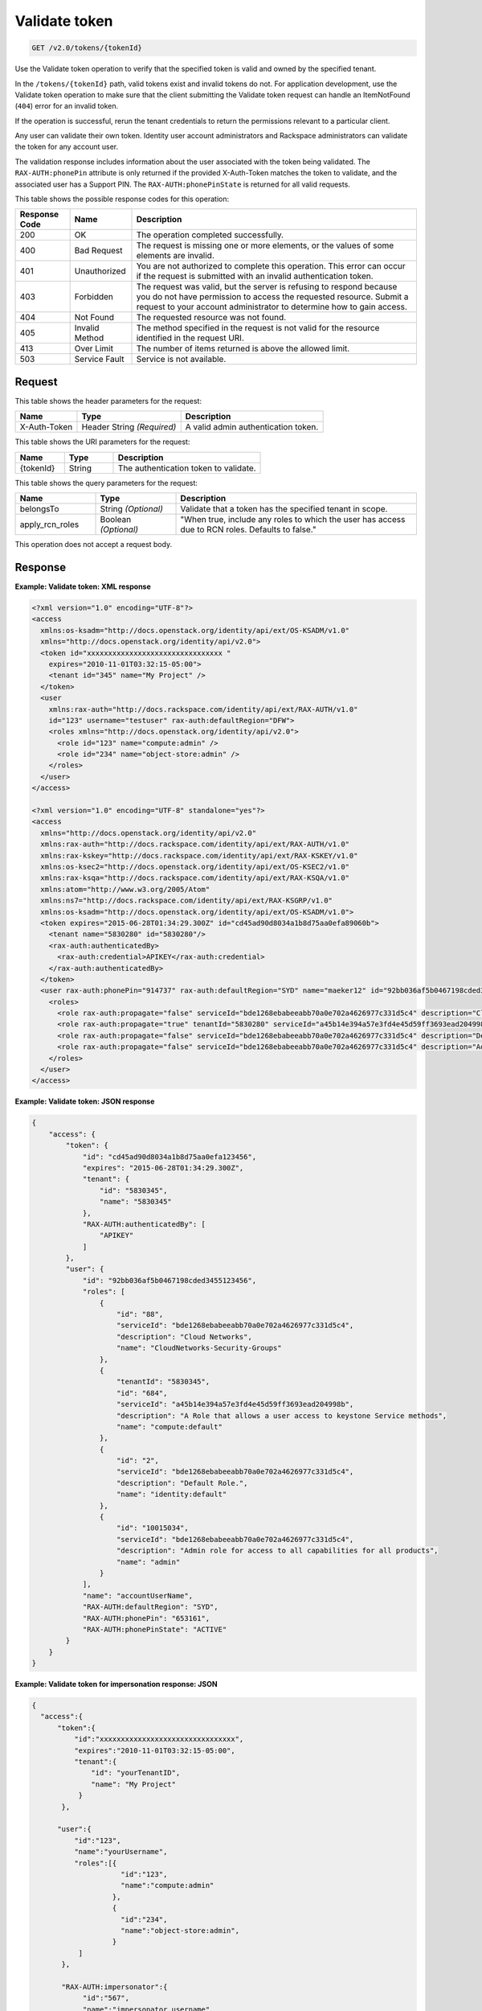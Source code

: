 .. _get-validate-token-v2.0:

Validate token
~~~~~~~~~~~~~~

.. code::

    GET /v2.0/tokens/{tokenId}

Use the Validate token operation to verify that the specified token is valid
and owned by the specified tenant.

In the ``/tokens/{tokenId}`` path, valid tokens exist and invalid tokens do
not.  For application development, use the Validate token operation to make
sure that  the client submitting the Validate token request can handle an
ItemNotFound (``404``) error for an invalid token.

If the operation is successful, rerun the tenant credentials to return the
permissions relevant to a particular client.

Any user can validate their own token. Identity user account administrators and
Rackspace administrators can validate the token for any account user.

The validation response includes information about the user associated with
the token being validated. The ``RAX-AUTH:phonePin`` attribute is only returned
if the provided X-Auth-Token matches the token to validate, and the associated
user has a Support PIN.  The ``RAX-AUTH:phonePinState`` is returned for all
valid requests.

This table shows the possible response codes for this operation:

+--------------------------+-------------------------+-------------------------+
|Response Code             |Name                     |Description              |
+==========================+=========================+=========================+
|200                       |OK                       |The operation completed  |
|                          |                         |successfully.            |
+--------------------------+-------------------------+-------------------------+
|400                       |Bad Request              |The request is missing   |
|                          |                         |one or more elements, or |
|                          |                         |the values of some       |
|                          |                         |elements are invalid.    |
+--------------------------+-------------------------+-------------------------+
|401                       |Unauthorized             |You are not authorized   |
|                          |                         |to complete this         |
|                          |                         |operation. This error    |
|                          |                         |can occur if the request |
|                          |                         |is submitted with an     |
|                          |                         |invalid authentication   |
|                          |                         |token.                   |
+--------------------------+-------------------------+-------------------------+
|403                       |Forbidden                |The request was valid,   |
|                          |                         |but the server is        |
|                          |                         |refusing to respond      |
|                          |                         |because you do not have  |
|                          |                         |permission to access the |
|                          |                         |requested resource.      |
|                          |                         |Submit a request to your |
|                          |                         |account administrator to |
|                          |                         |determine how to gain    |
|                          |                         |access.                  |
+--------------------------+-------------------------+-------------------------+
|404                       |Not Found                |The requested resource   |
|                          |                         |was not found.           |
+--------------------------+-------------------------+-------------------------+
|405                       |Invalid Method           |The method specified in  |
|                          |                         |the request is not valid |
|                          |                         |for the resource         |
|                          |                         |identified in the        |
|                          |                         |request URI.             |
+--------------------------+-------------------------+-------------------------+
|413                       |Over Limit               |The number of items      |
|                          |                         |returned is above the    |
|                          |                         |allowed limit.           |
+--------------------------+-------------------------+-------------------------+
|503                       |Service Fault            |Service is not available.|
+--------------------------+-------------------------+-------------------------+


Request
-------

This table shows the header parameters for the request:

+--------------------------+-------------------------+-------------------------+
|Name                      |Type                     |Description              |
+==========================+=========================+=========================+
|X-Auth-Token              |Header                   |A valid admin            |
|                          |String *(Required)*      |authentication token.    |
+--------------------------+-------------------------+-------------------------+

This table shows the URI parameters for the request:

.. list-table::
    :widths: 20 20 60
    :header-rows: 1

    * - Name
      - Type
      - Description
    * - {tokenId}
      - String
      - The authentication token to validate.

This table shows the query parameters for the request:

.. list-table::
    :widths: 20 20 60
    :header-rows: 1

    * - Name
      - Type
      - Description
    * - belongsTo
      - String *(Optional)*
      - Validate that a token has the specified tenant in scope.
    * - apply_rcn_roles
      - Boolean *(Optional)*
      - "When true, include any roles to which the user has access due to RCN
        roles. Defaults to false."

This operation does not accept a request body.


Response
--------

**Example: Validate token: XML response**


.. code::

   <?xml version="1.0" encoding="UTF-8"?>
   <access
     xmlns:os-ksadm="http://docs.openstack.org/identity/api/ext/OS-KSADM/v1.0"
     xmlns="http://docs.openstack.org/identity/api/v2.0">
     <token id="xxxxxxxxxxxxxxxxxxxxxxxxxxxxxxxx "
       expires="2010-11-01T03:32:15-05:00">
       <tenant id="345" name="My Project" />
     </token>
     <user
       xmlns:rax-auth="http://docs.rackspace.com/identity/api/ext/RAX-AUTH/v1.0"
       id="123" username="testuser" rax-auth:defaultRegion="DFW">
       <roles xmlns="http://docs.openstack.org/identity/api/v2.0">
         <role id="123" name="compute:admin" />
         <role id="234" name="object-store:admin" />
       </roles>
     </user>
   </access>

   <?xml version="1.0" encoding="UTF-8" standalone="yes"?>
   <access
     xmlns="http://docs.openstack.org/identity/api/v2.0"
     xmlns:rax-auth="http://docs.rackspace.com/identity/api/ext/RAX-AUTH/v1.0"
     xmlns:rax-kskey="http://docs.rackspace.com/identity/api/ext/RAX-KSKEY/v1.0"
     xmlns:os-ksec2="http://docs.openstack.org/identity/api/ext/OS-KSEC2/v1.0"
     xmlns:rax-ksqa="http://docs.rackspace.com/identity/api/ext/RAX-KSQA/v1.0"
     xmlns:atom="http://www.w3.org/2005/Atom"
     xmlns:ns7="http://docs.rackspace.com/identity/api/ext/RAX-KSGRP/v1.0"
     xmlns:os-ksadm="http://docs.openstack.org/identity/api/ext/OS-KSADM/v1.0">
     <token expires="2015-06-28T01:34:29.300Z" id="cd45ad90d8034a1b8d75aa0efa89060b">
       <tenant name="5830280" id="5830280"/>
       <rax-auth:authenticatedBy>
         <rax-auth:credential>APIKEY</rax-auth:credential>
       </rax-auth:authenticatedBy>
     </token>
     <user rax-auth:phonePin="914737" rax-auth:defaultRegion="SYD" name="maeker12" id="92bb036af5b0467198cded345597f6b4">
       <roles>
         <role rax-auth:propagate="false" serviceId="bde1268ebabeeabb70a0e702a4626977c331d5c4" description="Cloud Networks" name="CloudNetworks-Security-Groups" id="88"/>
         <role rax-auth:propagate="true" tenantId="5830280" serviceId="a45b14e394a57e3fd4e45d59ff3693ead204998b" description="A Role that allows a user access to keystone Service methods" name="compute:default" id="684"/>
         <role rax-auth:propagate="false" serviceId="bde1268ebabeeabb70a0e702a4626977c331d5c4" description="Default Role." name="identity:default" id="2"/>
         <role rax-auth:propagate="false" serviceId="bde1268ebabeeabb70a0e702a4626977c331d5c4" description="Admin role for access to all capabilities for all products" name="admin" id="10015034"/>
       </roles>
     </user>
   </access>





**Example: Validate token: JSON response**


.. code::

   {
       "access": {
           "token": {
               "id": "cd45ad90d8034a1b8d75aa0efa123456",
               "expires": "2015-06-28T01:34:29.300Z",
               "tenant": {
                   "id": "5830345",
                   "name": "5830345"
               },
               "RAX-AUTH:authenticatedBy": [
                   "APIKEY"
               ]
           },
           "user": {
               "id": "92bb036af5b0467198cded3455123456",
               "roles": [
                   {
                       "id": "88",
                       "serviceId": "bde1268ebabeeabb70a0e702a4626977c331d5c4",
                       "description": "Cloud Networks",
                       "name": "CloudNetworks-Security-Groups"
                   },
                   {
                       "tenantId": "5830345",
                       "id": "684",
                       "serviceId": "a45b14e394a57e3fd4e45d59ff3693ead204998b",
                       "description": "A Role that allows a user access to keystone Service methods",
                       "name": "compute:default"
                   },
                   {
                       "id": "2",
                       "serviceId": "bde1268ebabeeabb70a0e702a4626977c331d5c4",
                       "description": "Default Role.",
                       "name": "identity:default"
                   },
                   {
                       "id": "10015034",
                       "serviceId": "bde1268ebabeeabb70a0e702a4626977c331d5c4",
                       "description": "Admin role for access to all capabilities for all products",
                       "name": "admin"
                   }
               ],
               "name": "accountUserName",
               "RAX-AUTH:defaultRegion": "SYD",
               "RAX-AUTH:phonePin": "653161",
               "RAX-AUTH:phonePinState": "ACTIVE"
           }
       }
   }





**Example: Validate token for impersonation response: JSON**


.. code::

   {
     "access":{
         "token":{
             "id":"xxxxxxxxxxxxxxxxxxxxxxxxxxxxxxxx",
             "expires":"2010-11-01T03:32:15-05:00",
             "tenant":{
                 "id": "yourTenantID",
                 "name": "My Project"
              }
          },

         "user":{
             "id":"123",
             "name":"yourUsername",
             "roles":[{
                        "id":"123",
                        "name":"compute:admin"
                      },
                      {
                        "id":"234",
                        "name":"object-store:admin",
                      }
              ]
          },

          "RAX-AUTH:impersonator":{
               "id":"567",
               "name":"impersonator.username",
               "roles":[{
                          "id":"123",
                          "name":"Racker"
                        },
                        {
                           "id":"234",
                           "name":"object-store:admin",
                        }
              ]
          }
     }
   }






**Example: Validate Token for Impersonation Response: XML**


.. code::

   <?xml version="1.0" encoding="UTF-8"?>
   <access xmlns="http://docs.openstack.org/identity/api/v2.0"
       xmlns:RAX-AUTH="http://docs.rackspace.com/identity/api/ext/RAX-AUTH/v1.0">
       <token id="xxxxxxxxxxxxxxxxxxxxxxxxxxxxxxxx"
           expires="2010-11-01T03:32:15-05:00">
           <tenant id="yourTenantID"
               name="My Project" />
       </token>
       <user id="123"
           username="yourUserName">
           <roles xmlns="http://docs.openstack.org/identity/api/v2.0">
               <role id="123" name="compute:admin" />
               <role id="234" name="object-store:admin" />
           </roles>
       </user>
       <RAX-AUTH:impersonator id="567"
           username="impersonator.UserName">
           <roles xmlns="http://docs.openstack.org/identity/api/v2.0">
               <role id="123" name="Racker" />
               <role id="234" name="object-store:admin" />
           </roles>
       </RAX-AUTH:impersonator>
   </access>





**Example: Validate token for Racker response: JSON**


.. code::

   {
     "access": {
       "token": {
         "expires": "2013-10-26T14:34:02.255Z",
         "id": "xxxxxxxxxxxxxxxxxxxxxxxxxxxxxxxx"
       },
       "user": {
         "RAX-AUTH:defaultRegion": "",
         "roles": [
           {
             "name": "Racker",
             "description": "Defines a user as being a Racker",
             "id": "9",
             "serviceId": "18e7a7032733486cd32f472d7bd58f709ac0d221"
           }
         ],
         "id": "userId"
       }
     }
   }



**Example: Validate token for Racker response: XML**


.. code::

   <?xml version="1.0" encoding="UTF-8" standalone="yes"?>
   <access xmlns="http://docs.openstack.org/identity/api/v2.0"
       xmlns:ns2="http://www.w3.org/2005/Atom"
       xmlns:os-ksadm="http://docs.openstack.org/identity/api/ext/OS-KSADM/v1.0"
       xmlns:rax-ksqa="http://docs.rackspace.com/identity/api/ext/RAX-KSQA/v1.0"
       xmlns:rax-kskey="http://docs.rackspace.com/identity/api/ext/RAX-KSKEY/v1.0"
       xmlns:os-ksec2="http://docs.openstack.org/identity/api/ext/OS-KSEC2/v1.0"
       xmlns:rax-auth="http://docs.rackspace.com/identity/api/ext/RAX-AUTH/v1.0">
       <token id="xxxxxxxxxxxxxxxxxxxxxxxxxxxxxxxx"
           expires="2013-11-26T18:08:51.146Z"/>
       <user id="racerSSOUsername">
           <roles>
               <role id="9" name="Racker"
                   description="Defines a user as being a Racker"
                   serviceId="18e7a7032733486cd32f472d7bd58f709ac0d221"/>
               <role name="dl_RackUSA"/>
               <role name="dl_RackGlobal"/>
               <role name="dl_cloudblock"/>
               <role name="dl_US Managers"/>
               <role name="DL_USManagers"/>
           </roles>
       </user>
   </access>
